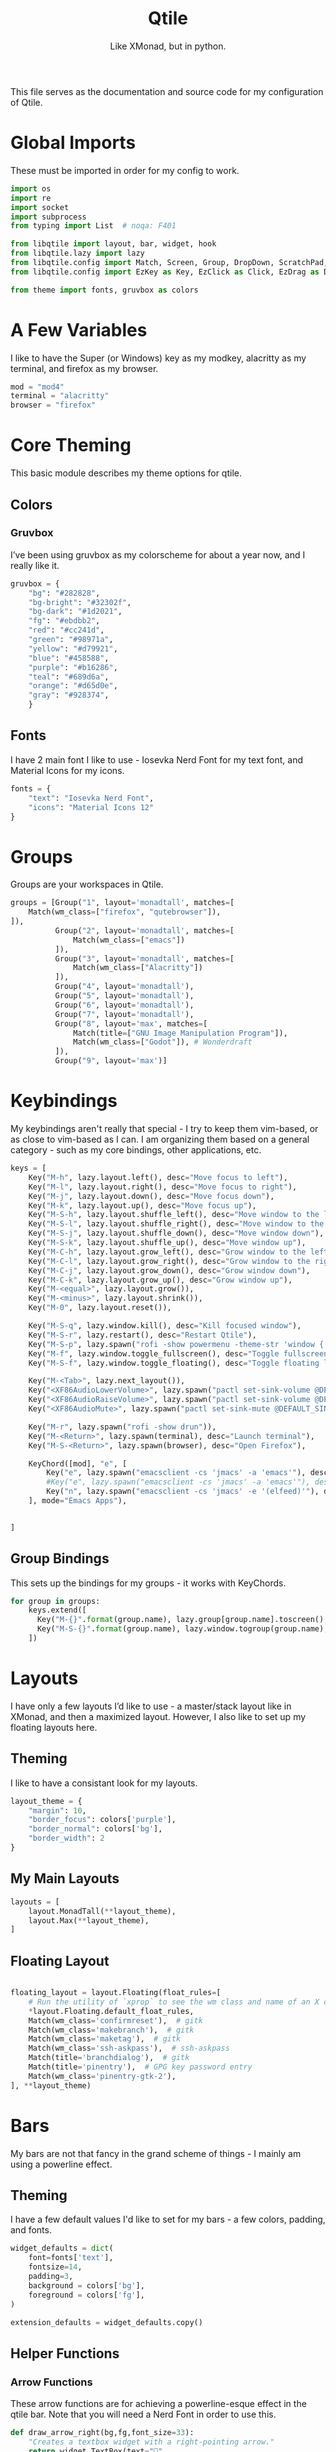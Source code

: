#+TITLE: Qtile
#+Subtitle: Like XMonad, but in python.
#+startup: fold
#+property: header-args :mkdirp yes
#+property: header-args:python :tangle config.py

This file serves as the documentation and source code for my configuration of Qtile.

* Global Imports
These must be imported in order for my config to work.
#+begin_src python
import os
import re
import socket
import subprocess
from typing import List  # noqa: F401

from libqtile import layout, bar, widget, hook
from libqtile.lazy import lazy
from libqtile.config import Match, Screen, Group, DropDown, ScratchPad, KeyChord
from libqtile.config import EzKey as Key, EzClick as Click, EzDrag as Drag

from theme import fonts, gruvbox as colors
#+end_src


* A Few Variables
I like to have the Super (or Windows) key as my modkey, alacritty as my terminal, and firefox as my browser.
#+begin_src python
mod = "mod4"
terminal = "alacritty"
browser = "firefox"
#+end_src


* Core Theming
:PROPERTIES:
:header-args:python: :tangle theme.py
:END:
This basic module describes my theme options for qtile.
** Colors
*** Gruvbox
I’ve been using gruvbox as my colorscheme for about a year now, and I really like it.
#+begin_src python
gruvbox = {
    "bg": "#282828",
    "bg-bright": "#32302f",
    "bg-dark": "#1d2021",
    "fg": "#ebdbb2",
    "red": "#cc241d",
    "green": "#98971a",
    "yellow": "#d79921",
    "blue": "#458588",
    "purple": "#b16286",
    "teal": "#689d6a",
    "orange": "#d65d0e",
    "gray": "#928374",
    }

#+end_src



** Fonts
I have 2 main font I like to use - Iosevka Nerd Font for my text font, and Material Icons for my icons.
#+begin_src python
fonts = {
    "text": "Iosevka Nerd Font",
    "icons": "Material Icons 12"
}
#+end_src

* Groups
Groups are your workspaces in Qtile.
#+begin_src python
groups = [Group("1", layout='monadtall', matches=[
    Match(wm_class=["firefox", "qutebrowser"]),
]),
          Group("2", layout='monadtall', matches=[
              Match(wm_class=["emacs"])
          ]),
          Group("3", layout='monadtall', matches=[
              Match(wm_class=["Alacritty"])
          ]),
          Group("4", layout='monadtall'),
          Group("5", layout='monadtall'),
          Group("6", layout='monadtall'),
          Group("7", layout='monadtall'),
          Group("8", layout='max', matches=[
              Match(title=["GNU Image Manipulation Program"]),
              Match(wm_class=["Godot"]), # Wonderdraft
          ]),
          Group("9", layout='max')]
#+end_src

* Keybindings
My keybindings aren't really that special - I try to keep them vim-based, or as close to vim-based as I can. I am organizing them based on a general category - such as my core bindings, other applications, etc.
#+begin_src python
keys = [
    Key("M-h", lazy.layout.left(), desc="Move focus to left"),
    Key("M-l", lazy.layout.right(), desc="Move focus to right"),
    Key("M-j", lazy.layout.down(), desc="Move focus down"),
    Key("M-k", lazy.layout.up(), desc="Move focus up"),
    Key("M-S-h", lazy.layout.shuffle_left(), desc="Move window to the left"),
    Key("M-S-l", lazy.layout.shuffle_right(), desc="Move window to the right"),
    Key("M-S-j", lazy.layout.shuffle_down(), desc="Move window down"),
    Key("M-S-k", lazy.layout.shuffle_up(), desc="Move window up"),
    Key("M-C-h", lazy.layout.grow_left(), desc="Grow window to the left"),
    Key("M-C-l", lazy.layout.grow_right(), desc="Grow window to the right"),
    Key("M-C-j", lazy.layout.grow_down(), desc="Grow window down"),
    Key("M-C-k", lazy.layout.grow_up(), desc="Grow window up"),
    Key("M-<equal>", lazy.layout.grow()),
    Key("M-<minus>", lazy.layout.shrink()),
    Key("M-0", lazy.layout.reset()),

    Key("M-S-q", lazy.window.kill(), desc="Kill focused window"),
    Key("M-S-r", lazy.restart(), desc="Restart Qtile"),
    Key("M-S-p", lazy.spawn("rofi -show powermenu -theme-str 'window { height: 55%;}' "), desc="Manage machine power state"),
    Key("M-f", lazy.window.toggle_fullscreen(), desc="Toggle fullscreen"),
    Key("M-S-f", lazy.window.toggle_floating(), desc="Toggle floating layout"),

    Key("M-<Tab>", lazy.next_layout()),
    Key("<XF86AudioLowerVolume>", lazy.spawn("pactl set-sink-volume @DEFAULT_SINK@ -5%")),
    Key("<XF86AudioRaiseVolume>", lazy.spawn("pactl set-sink-volume @DEFAULT_SINK@ +5%")),
    Key("<XF86AudioMute>", lazy.spawn("pactl set-sink-mute @DEFAULT_SINK@ toggle")),

    Key("M-r", lazy.spawn("rofi -show drun")),
    Key("M-<Return>", lazy.spawn(terminal), desc="Launch terminal"),
    Key("M-S-<Return>", lazy.spawn(browser), desc="Open Firefox"),

    KeyChord([mod], "e", [
        Key("e", lazy.spawn("emacsclient -cs 'jmacs' -a 'emacs'"), desc="Spawn emacs client"),
        #Key("e", lazy.spawn("emacsclient -cs 'jmacs' -a 'emacs'"), desc="Spawn emacs client"),
        Key("n", lazy.spawn("emacsclient -cs 'jmacs' -e '(elfeed)'"), desc="Spawn elfeed with emacs client"),
    ], mode="Emacs Apps"),

    
]

#+end_src

** Group Bindings
This sets up the bindings for my groups - it works with KeyChords.
#+begin_src python
for group in groups:
    keys.extend([
      Key("M-{}".format(group.name), lazy.group[group.name].toscreen(), desc="Switch to group {}".format(group.name)),
      Key("M-S-{}".format(group.name), lazy.window.togroup(group.name), desc="Move focused window to group {}".format(group.name)) 
    ])

#+end_src

* Layouts
I have only a few layouts I’d like to use - a master/stack layout like in XMonad, and then a maximized layout. However, I also like to set up my floating layouts here.
** Theming
I like to have a consistant look for my layouts.
#+begin_src python
layout_theme = {
    "margin": 10,
    "border_focus": colors['purple'],
    "border_normal": colors['bg'],
    "border_width": 2
}
#+end_src

** My Main Layouts
#+begin_src python
layouts = [
    layout.MonadTall(**layout_theme),
    layout.Max(**layout_theme),
]
#+end_src

** Floating Layout
#+begin_src python

floating_layout = layout.Floating(float_rules=[
    # Run the utility of `xprop` to see the wm class and name of an X client.
    *layout.Floating.default_float_rules,
    Match(wm_class='confirmreset'),  # gitk
    Match(wm_class='makebranch'),  # gitk
    Match(wm_class='maketag'),  # gitk
    Match(wm_class='ssh-askpass'),  # ssh-askpass
    Match(title='branchdialog'),  # gitk
    Match(title='pinentry'),  # GPG key password entry
    Match(wm_class='pinentry-gtk-2'), 
], **layout_theme)
#+end_src

* Bars
My bars are not that fancy in the grand scheme of things - I mainly am using a powerline effect.
** Theming
I have a few default values I'd like to set for my bars - a few colors, padding, and fonts.
#+begin_src python
widget_defaults = dict(
    font=fonts['text'],
    fontsize=14,
    padding=3,
    background = colors['bg'],
    foreground = colors['fg'],
)

extension_defaults = widget_defaults.copy()
#+end_src

** Helper Functions
*** Arrow Functions
These arrow functions are for achieving a powerline-esque effect in the qtile bar. Note that you will need a Nerd Font in order to use this.
#+begin_src python
def draw_arrow_right(bg,fg,font_size=33):
    "Creates a textbox widget with a right-pointing arrow."
    return widget.TextBox(text="",
                          padding=0,
                          fontsize=font_size,
                          background=bg,
                          foreground=fg)

def draw_arrow_left(bg,fg,font_size=33):
    "Creates a textbox widget with a right-pointing arrow."
    return widget.TextBox(text="",
                          padding=0,
                          fontsize=font_size,
                          background=bg,
                          foreground=fg)
#+end_src

*** Window Text Transform
This is from the examples in the documentation, but for my browser, I only want to see that it's firefox.
#+begin_src python :tangle no
def my_func(text):
    for string in [" — Chromium", " — Mozilla Firefox"]: 
        text = text.replace(string, "") 
    return text
#+end_src

** Weather Locations 
I like being able to get a view of the weather at a glance in my status bars, and so I am setting up a dictionary of locations here.
#+begin_src python
wttr_locs = [
    {"home": "Charlottesville"},
    {"grandmas": "Saxis"}
]
#+end_src


** Module Scripts
*** Volume
**** Icon
:PROPERTIES:
:header-args:sh: :tangle scripts/volicon.sh
:END:
This script simply prints out a corresponding icon for my volume module.
#+begin_src sh :shebang "#!/usr/bin/env bash"
VOL=$(pacmd list-sinks|grep -A 15 '* index'| awk '/volume: front/{ print $5 }' | sed 's/[%|,]//g' | xargs)

MUTED=$(pacmd list-sinks|grep -A 15 '* index'|awk '/muted:/{ print $2 }')

if [[ $MUTED == "yes" ]] 
then
    printf ""
else
    printf ""
fi
#+end_src

**** Percentage
:PROPERTIES:
:header-args:sh: :tangle scripts/printvol.sh
:END:
This prints the percentage of the volume.
#+begin_src sh :shebang "#!/usr/bin/env bash"
VOL=$(pacmd list-sinks|grep -A 15 '* index'| awk '/volume: front/{ print $5 }' | sed 's/[%|,]//g' | xargs)

MUTED=$(pacmd list-sinks|grep -A 15 '* index'|awk '/muted:/{ print $2 }')

if [[ $MUTED == "yes" ]] 
then
    printf "Muted"
else
    printf "%s%%" "$VOL"
fi
#+end_src

*** Notification Bell
:PROPERTIES:
:header-args:sh: :tangle scripts/notifbell.sh
:END:
This prints a notificaton bell.
#+begin_src sh :shebang "#!/usr/bin/env bash"

NOTIFCOUNT=$(dunstctl count waiting)

if [[ $NOTIFCOUNT == "0" ]] 
then
    printf ""
else
    printf ""
fi
#+end_src

*** Notification Count
:PROPERTIES:
:header-args:sh: :tangle scripts/notifs.sh
:END:
#+begin_src sh :shebang "#!/usr/bin/env bash"
printf $(dunstctl count waiting)
#+end_src

** Main Bar
My main bar has most of my information.
#+begin_src python
mainbar = bar.Bar([
    widget.Sep(linewidth=0,
               padding=6),
    widget.GroupBox(disable_drag=True,
                    block_highlight_text_color=colors['fg'],
                    active=colors['fg'],
                    highlight_method='line',
                    highlight_color=colors['bg'],
                    inactive=colors['gray'],
                    this_current_screen_border=colors['blue'],
                    rounded=False,
                    ),
    draw_arrow_right(colors['blue'],
                     colors['bg']),
    widget.TextBox(text="",
                   font=fonts['icons'],
                   fontsize = 14,
                   background=colors['blue']),
      widget.Clock(format="%H:%M - %a %d %b",
                 background=colors['blue']), 
    draw_arrow_right(colors['purple'],
                     colors['blue']),
    widget.CurrentLayout(background=colors['purple']),
    draw_arrow_right(colors['bg'],
                     colors['purple']),
    widget.Spacer(),
    draw_arrow_left(colors['bg'], 
                    colors['orange']),
    widget.TextBox(text="",
                   background = colors['orange'],
                   font=fonts['icons'],
                   fontsize=16),
    widget.Wlan(format="{essid}",
                disconnected_message="Not Connected",
                background=colors['orange']),
    widget.Battery(format="",
                   show_short_text = False,
                   padding = 0,
                   fontsize = 33,
                   background = colors['orange'],
                   foreground = colors['blue'],
                   low_foreground = colors['red']),
    widget.Battery(format="{char}",
                   show_short_text=False,
                   charge_char = "",
                   discharge_char = "",
                   full_char = "",
                   font = fonts['icons'],
                   fontsize=16,
                   background = colors['blue'],
                   low_background = colors['red']),

    widget.Battery(format="{percent:2.0%}",
                   show_short_text=False,
                   background = colors['blue'],
                   low_background = colors['red']),
   widget.Battery(format="",
                   show_short_text = False,
                   padding = 0,
                   fontsize = 33,
                   background = colors['blue'],
                   low_background = colors['red'],
                   foreground=colors['purple']),

    widget.TextBox(text="",
                   fontsize=16,
                   background=colors['purple']),

    widget.Bluetooth(hci="/dev_90_7A_58_A6_A0_0A",
                     background=colors['purple']),

    draw_arrow_left(colors['purple'],
                    colors['green']),
    widget.GenPollText(update_interval=None, 
                       func=lambda: subprocess.check_output(os.path.expanduser("~/.dotfiles/qtile/.config/qtile/scripts/volicon.sh")).decode('utf-8'),
                       font=fonts['icons'],
                       fontsize=16,
                       background=colors['green']),
    
    widget.GenPollText(update_interval=None, 
                       func=lambda: subprocess.check_output(os.path.expanduser("~/.dotfiles/qtile/.config/qtile/scripts/printvol.sh")).decode('utf-8'),
                       background=colors['green']),
    
    draw_arrow_left(colors['green'],
                     colors['blue']),
    widget.TextBox(text="",
                   font=fonts['icons'],
                   background=colors['blue']),
    widget.Backlight(backlight_name = "intel_backlight",
                     background=colors['blue']), 
    
    draw_arrow_left(colors['blue'],
                    colors['red']),
    widget.TextBox(text="",
                   font = fonts["icons"],
                   background=colors['red'],
                   fontsize=16),
    widget.ThermalSensor(fgcolor_normal=colors['fg'],
                         fgcolor_high=colors['fg'],
                         fgcolor_crit=colors['fg'],
                         foreground=colors['fg'],
                         background=colors['red']),

    ], 30, background=colors['bg'], )
#+end_src

** Alt Bar
My alternate bar has some other things as well.
#+begin_src python
altbar = bar.Bar([
    
    widget.Sep(linewidth=0,
               padding=6),
    widget.TextBox(text="", 
                   font = fonts['icons'],
                   fontsize = 12),
    widget.CheckUpdates(no_update_string="0",
                        colour_have_updates=colors['fg'],
                        colour_no_updates=colors['fg']),
    draw_arrow_right(colors['orange'],
                     colors['bg']),
    widget.CapsNumLockIndicator(background=colors['orange']),
    draw_arrow_right(colors['blue'],
                     colors['orange']),
    widget.Pomodoro(background=colors['blue'],
                    color_active=colors['fg'],
                    color_break=colors['fg'],
                    color_inactive=colors['fg']),
    draw_arrow_right(colors['bg'],
                     colors['blue']),
    widget.Chord(),
    widget.Spacer(),
    
    draw_arrow_left(colors['bg'],
                     colors['purple']),
#    widget.GenPollText(update_interval=None, 
#                       func=lambda: subprocess.check_output(os.path.expanduser("~/.dotfiles/qtile/.config/qtile/scripts/notifbell.sh")).decode('utf-8'),
#                       fontsize=16,
#                       background=colors['purple'],
#                       foreground=colors['fg']),
#    widget.GenPollText(update_interval=None, 
#                       func=lambda: subprocess.check_output(os.path.expanduser("~/.dotfiles/qtile/.config/qtile/scripts/notifs.sh")).decode('utf-8'),
#                       background=colors['purple'],
#                       foreground=colors['fg']),
    
draw_arrow_left(colors['purple'],
                    colors['blue']),
    widget.Wttr(location=wttr_locs[0],
                format="%c %t (%f)",
                background=colors['blue']
                ),
     
    
], 30, background=colors['bg'])
#+end_src


* Screens
Screens are your monitors in qtile.
#+begin_src python
screens = [
    Screen(top = mainbar, bottom = altbar),
]
#+end_src


* Hooks
Hooks are scripts that can be automated in python - an example would be an init script for setting wallpapers, starting a compositor, etc.
** Autostart
This script calls some functions to automatically start.
#+begin_src python
@hook.subscribe.startup_once
def autostart():
    home = os.path.expanduser('~')
    subprocess.call([home + '/.config/qtile/scripts/autostart.sh'])
#+end_src

*** Bash Script
:PROPERTIES:
:header-args:sh: :tangle scripts/autostart.sh
:END:

#+begin_src sh :shebang "#!/usr/bin/env bash"
~/.dotfiles/screens/.screenlayout/netbook-366-768.sh
xset b off
picom -b 
feh --bg-center ~/wallpapers/gruvbox/pacman.png
redshift -l $(curl -s "https://location.services.mozilla.com/v1/geolocate?key=geoclue" | jq -r '"\(.location.lat):\(.location.lng)"') &
emacs --daemon &
emacs --with-profile=doom --daemon &
#+end_src

